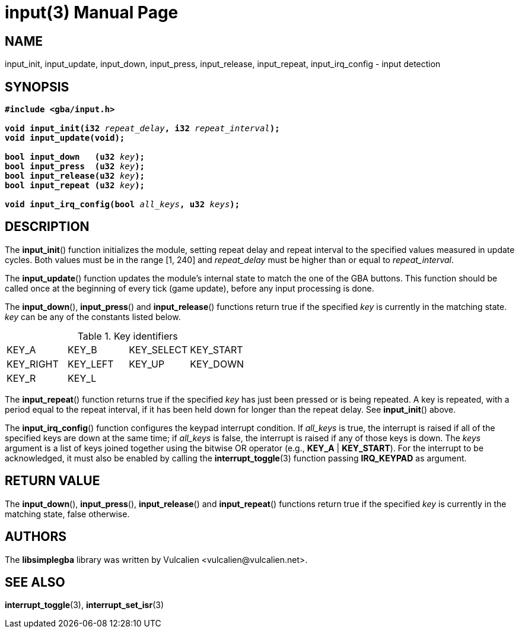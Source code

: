 = input(3)
:doctype: manpage
:manmanual: Manual for libsimplegba
:mansource: libsimplegba
:revdate: 2025-05-17
:docdate: {revdate}

== NAME
input_init, input_update, input_down, input_press, input_release,
input_repeat, input_irq_config - input detection

== SYNOPSIS
[verse]
____
*#include <gba/input.h>*

**void input_init(i32 **__repeat_delay__**, i32 **__repeat_interval__**);**
**void input_update(void);**

**bool input_down   (u32 **__key__**);**
**bool input_press  (u32 **__key__**);**
**bool input_release(u32 **__key__**);**
**bool input_repeat (u32 **__key__**);**

**void input_irq_config(bool **__all_keys__**, u32 **__keys__**);**
____

== DESCRIPTION
The *input_init*() function initializes the module, setting repeat delay
and repeat interval to the specified values measured in update cycles.
Both values must be in the range [1, 240] and __repeat_delay__ must be
higher than or equal to __repeat_interval__.

The *input_update*() function updates the module's internal state to
match the one of the GBA buttons. This function should be called once at
the beginning of every tick (game update), before any input processing
is done.

The *input_down*(), *input_press*() and *input_release*() functions
return true if the specified _key_ is currently in the matching state.
_key_ can be any of the constants listed below.

.Key identifiers
[cols="1,1,1,1"]
|===

|KEY_A     |KEY_B    |KEY_SELECT |KEY_START
|KEY_RIGHT |KEY_LEFT |KEY_UP     |KEY_DOWN
|KEY_R     |KEY_L    |           |
|===

The *input_repeat*() function returns true if the specified _key_ has
just been pressed or is being repeated. A key is repeated, with a period
equal to the repeat interval, if it has been held down for longer than
the repeat delay. See *input_init*() above.

The *input_irq_config*() function configures the keypad interrupt
condition. If __all_keys__ is true, the interrupt is raised if all of
the specified keys are down at the same time; if __all_keys__ is false,
the interrupt is raised if any of those keys is down. The _keys_
argument is a list of keys joined together using the bitwise OR operator
(e.g., *KEY_A* | *KEY_START*). For the interrupt to be acknowledged, it
must also be enabled by calling the *interrupt_toggle*(3) function
passing *IRQ_KEYPAD* as argument.

== RETURN VALUE
The *input_down*(), *input_press*(), *input_release*() and
*input_repeat*() functions return true if the specified _key_ is
currently in the matching state, false otherwise.

== AUTHORS
The *libsimplegba* library was written by Vulcalien
<\vulcalien@vulcalien.net>.

== SEE ALSO
*interrupt_toggle*(3), *interrupt_set_isr*(3)
